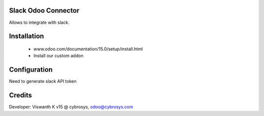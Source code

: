 Slack Odoo Connector
=========================
Allows to integrate with slack.

Installation
============
	- www.odoo.com/documentation/15.0/setup/install.html
	- Install our custom addon

Configuration
=============
Need to generate slack API token

Credits
=======
Developer:  Viswanth K v15 @ cybrosys, odoo@cybrosys.com

